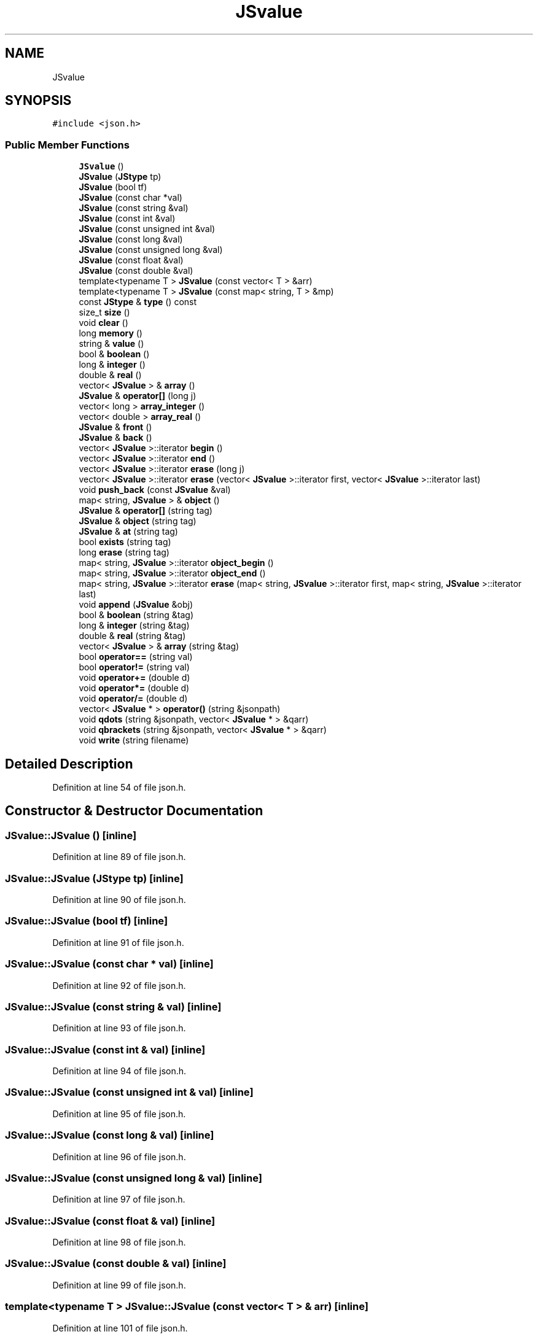 .TH "JSvalue" 3 "Wed Sep 1 2021" "Version 2.1.0" "Bsoft" \" -*- nroff -*-
.ad l
.nh
.SH NAME
JSvalue
.SH SYNOPSIS
.br
.PP
.PP
\fC#include <json\&.h>\fP
.SS "Public Member Functions"

.in +1c
.ti -1c
.RI "\fBJSvalue\fP ()"
.br
.ti -1c
.RI "\fBJSvalue\fP (\fBJStype\fP tp)"
.br
.ti -1c
.RI "\fBJSvalue\fP (bool tf)"
.br
.ti -1c
.RI "\fBJSvalue\fP (const char *val)"
.br
.ti -1c
.RI "\fBJSvalue\fP (const string &val)"
.br
.ti -1c
.RI "\fBJSvalue\fP (const int &val)"
.br
.ti -1c
.RI "\fBJSvalue\fP (const unsigned int &val)"
.br
.ti -1c
.RI "\fBJSvalue\fP (const long &val)"
.br
.ti -1c
.RI "\fBJSvalue\fP (const unsigned long &val)"
.br
.ti -1c
.RI "\fBJSvalue\fP (const float &val)"
.br
.ti -1c
.RI "\fBJSvalue\fP (const double &val)"
.br
.ti -1c
.RI "template<typename T > \fBJSvalue\fP (const vector< T > &arr)"
.br
.ti -1c
.RI "template<typename T > \fBJSvalue\fP (const map< string, T > &mp)"
.br
.ti -1c
.RI "const \fBJStype\fP & \fBtype\fP () const"
.br
.ti -1c
.RI "size_t \fBsize\fP ()"
.br
.ti -1c
.RI "void \fBclear\fP ()"
.br
.ti -1c
.RI "long \fBmemory\fP ()"
.br
.ti -1c
.RI "string & \fBvalue\fP ()"
.br
.ti -1c
.RI "bool & \fBboolean\fP ()"
.br
.ti -1c
.RI "long & \fBinteger\fP ()"
.br
.ti -1c
.RI "double & \fBreal\fP ()"
.br
.ti -1c
.RI "vector< \fBJSvalue\fP > & \fBarray\fP ()"
.br
.ti -1c
.RI "\fBJSvalue\fP & \fBoperator[]\fP (long j)"
.br
.ti -1c
.RI "vector< long > \fBarray_integer\fP ()"
.br
.ti -1c
.RI "vector< double > \fBarray_real\fP ()"
.br
.ti -1c
.RI "\fBJSvalue\fP & \fBfront\fP ()"
.br
.ti -1c
.RI "\fBJSvalue\fP & \fBback\fP ()"
.br
.ti -1c
.RI "vector< \fBJSvalue\fP >::iterator \fBbegin\fP ()"
.br
.ti -1c
.RI "vector< \fBJSvalue\fP >::iterator \fBend\fP ()"
.br
.ti -1c
.RI "vector< \fBJSvalue\fP >::iterator \fBerase\fP (long j)"
.br
.ti -1c
.RI "vector< \fBJSvalue\fP >::iterator \fBerase\fP (vector< \fBJSvalue\fP >::iterator first, vector< \fBJSvalue\fP >::iterator last)"
.br
.ti -1c
.RI "void \fBpush_back\fP (const \fBJSvalue\fP &val)"
.br
.ti -1c
.RI "map< string, \fBJSvalue\fP > & \fBobject\fP ()"
.br
.ti -1c
.RI "\fBJSvalue\fP & \fBoperator[]\fP (string tag)"
.br
.ti -1c
.RI "\fBJSvalue\fP & \fBobject\fP (string tag)"
.br
.ti -1c
.RI "\fBJSvalue\fP & \fBat\fP (string tag)"
.br
.ti -1c
.RI "bool \fBexists\fP (string tag)"
.br
.ti -1c
.RI "long \fBerase\fP (string tag)"
.br
.ti -1c
.RI "map< string, \fBJSvalue\fP >::iterator \fBobject_begin\fP ()"
.br
.ti -1c
.RI "map< string, \fBJSvalue\fP >::iterator \fBobject_end\fP ()"
.br
.ti -1c
.RI "map< string, \fBJSvalue\fP >::iterator \fBerase\fP (map< string, \fBJSvalue\fP >::iterator first, map< string, \fBJSvalue\fP >::iterator last)"
.br
.ti -1c
.RI "void \fBappend\fP (\fBJSvalue\fP &obj)"
.br
.ti -1c
.RI "bool & \fBboolean\fP (string &tag)"
.br
.ti -1c
.RI "long & \fBinteger\fP (string &tag)"
.br
.ti -1c
.RI "double & \fBreal\fP (string &tag)"
.br
.ti -1c
.RI "vector< \fBJSvalue\fP > & \fBarray\fP (string &tag)"
.br
.ti -1c
.RI "bool \fBoperator==\fP (string val)"
.br
.ti -1c
.RI "bool \fBoperator!=\fP (string val)"
.br
.ti -1c
.RI "void \fBoperator+=\fP (double d)"
.br
.ti -1c
.RI "void \fBoperator*=\fP (double d)"
.br
.ti -1c
.RI "void \fBoperator/=\fP (double d)"
.br
.ti -1c
.RI "vector< \fBJSvalue\fP * > \fBoperator()\fP (string &jsonpath)"
.br
.ti -1c
.RI "void \fBqdots\fP (string &jsonpath, vector< \fBJSvalue\fP * > &qarr)"
.br
.ti -1c
.RI "void \fBqbrackets\fP (string &jsonpath, vector< \fBJSvalue\fP * > &qarr)"
.br
.ti -1c
.RI "void \fBwrite\fP (string filename)"
.br
.in -1c
.SH "Detailed Description"
.PP 
Definition at line 54 of file json\&.h\&.
.SH "Constructor & Destructor Documentation"
.PP 
.SS "JSvalue::JSvalue ()\fC [inline]\fP"

.PP
Definition at line 89 of file json\&.h\&.
.SS "JSvalue::JSvalue (\fBJStype\fP tp)\fC [inline]\fP"

.PP
Definition at line 90 of file json\&.h\&.
.SS "JSvalue::JSvalue (bool tf)\fC [inline]\fP"

.PP
Definition at line 91 of file json\&.h\&.
.SS "JSvalue::JSvalue (const char * val)\fC [inline]\fP"

.PP
Definition at line 92 of file json\&.h\&.
.SS "JSvalue::JSvalue (const string & val)\fC [inline]\fP"

.PP
Definition at line 93 of file json\&.h\&.
.SS "JSvalue::JSvalue (const int & val)\fC [inline]\fP"

.PP
Definition at line 94 of file json\&.h\&.
.SS "JSvalue::JSvalue (const unsigned int & val)\fC [inline]\fP"

.PP
Definition at line 95 of file json\&.h\&.
.SS "JSvalue::JSvalue (const long & val)\fC [inline]\fP"

.PP
Definition at line 96 of file json\&.h\&.
.SS "JSvalue::JSvalue (const unsigned long & val)\fC [inline]\fP"

.PP
Definition at line 97 of file json\&.h\&.
.SS "JSvalue::JSvalue (const float & val)\fC [inline]\fP"

.PP
Definition at line 98 of file json\&.h\&.
.SS "JSvalue::JSvalue (const double & val)\fC [inline]\fP"

.PP
Definition at line 99 of file json\&.h\&.
.SS "template<typename T > JSvalue::JSvalue (const vector< T > & arr)\fC [inline]\fP"

.PP
Definition at line 101 of file json\&.h\&.
.SS "template<typename T > JSvalue::JSvalue (const map< string, T > & mp)\fC [inline]\fP"

.PP
Definition at line 108 of file json\&.h\&.
.SH "Member Function Documentation"
.PP 
.SS "void JSvalue::append (\fBJSvalue\fP & obj)\fC [inline]\fP"

.PP
Definition at line 237 of file json\&.h\&.
.SS "vector<\fBJSvalue\fP>& JSvalue::array ()\fC [inline]\fP"

.PP
Definition at line 158 of file json\&.h\&.
.SS "vector<\fBJSvalue\fP>& JSvalue::array (string & tag)\fC [inline]\fP"

.PP
Definition at line 252 of file json\&.h\&.
.SS "vector<long> JSvalue::array_integer ()\fC [inline]\fP"

.PP
Definition at line 166 of file json\&.h\&.
.SS "vector<double> JSvalue::array_real ()\fC [inline]\fP"

.PP
Definition at line 173 of file json\&.h\&.
.SS "\fBJSvalue\fP& JSvalue::at (string tag)\fC [inline]\fP"

.PP
Definition at line 217 of file json\&.h\&.
.SS "\fBJSvalue\fP& JSvalue::back ()\fC [inline]\fP"

.PP
Definition at line 184 of file json\&.h\&.
.SS "vector<\fBJSvalue\fP>::iterator JSvalue::begin ()\fC [inline]\fP"

.PP
Definition at line 188 of file json\&.h\&.
.SS "bool& JSvalue::boolean ()\fC [inline]\fP"

.PP
Definition at line 139 of file json\&.h\&.
.SS "bool& JSvalue::boolean (string & tag)\fC [inline]\fP"

.PP
Definition at line 243 of file json\&.h\&.
.SS "void JSvalue::clear ()\fC [inline]\fP"

.PP
Definition at line 122 of file json\&.h\&.
.SS "vector<\fBJSvalue\fP>::iterator JSvalue::end ()\fC [inline]\fP"

.PP
Definition at line 189 of file json\&.h\&.
.SS "vector<\fBJSvalue\fP>::iterator JSvalue::erase (long j)\fC [inline]\fP"

.PP
Definition at line 190 of file json\&.h\&.
.SS "map<string, \fBJSvalue\fP>::iterator JSvalue::erase (map< string, \fBJSvalue\fP >::iterator first, map< string, \fBJSvalue\fP >::iterator last)\fC [inline]\fP"

.PP
Definition at line 233 of file json\&.h\&.
.SS "long JSvalue::erase (string tag)\fC [inline]\fP"

.PP
Definition at line 227 of file json\&.h\&.
.SS "vector<\fBJSvalue\fP>::iterator JSvalue::erase (vector< \fBJSvalue\fP >::iterator first, vector< \fBJSvalue\fP >::iterator last)\fC [inline]\fP"

.PP
Definition at line 194 of file json\&.h\&.
.SS "bool JSvalue::exists (string tag)\fC [inline]\fP"

.PP
Definition at line 222 of file json\&.h\&.
.SS "\fBJSvalue\fP& JSvalue::front ()\fC [inline]\fP"

.PP
Definition at line 180 of file json\&.h\&.
.SS "long& JSvalue::integer ()\fC [inline]\fP"

.PP
Definition at line 143 of file json\&.h\&.
.SS "long& JSvalue::integer (string & tag)\fC [inline]\fP"

.PP
Definition at line 246 of file json\&.h\&.
.SS "long JSvalue::memory ()\fC [inline]\fP"

.PP
Definition at line 127 of file json\&.h\&.
.SS "map<string, \fBJSvalue\fP>& JSvalue::object ()\fC [inline]\fP"

.PP
Definition at line 203 of file json\&.h\&.
.SS "\fBJSvalue\fP& JSvalue::object (string tag)\fC [inline]\fP"

.PP
Definition at line 212 of file json\&.h\&.
.SS "map<string, \fBJSvalue\fP>::iterator JSvalue::object_begin ()\fC [inline]\fP"

.PP
Definition at line 231 of file json\&.h\&.
.SS "map<string, \fBJSvalue\fP>::iterator JSvalue::object_end ()\fC [inline]\fP"

.PP
Definition at line 232 of file json\&.h\&.
.SS "bool JSvalue::operator!= (string val)\fC [inline]\fP"

.PP
Definition at line 259 of file json\&.h\&.
.SS "vector<\fBJSvalue\fP*> JSvalue::operator() (string & jsonpath)\fC [inline]\fP"

.PP
Definition at line 289 of file json\&.h\&.
.SS "void JSvalue::operator*= (double d)\fC [inline]\fP"

.PP
Definition at line 270 of file json\&.h\&.
.SS "void JSvalue::operator+= (double d)\fC [inline]\fP"

.PP
Definition at line 263 of file json\&.h\&.
.SS "void JSvalue::operator/= (double d)\fC [inline]\fP"

.PP
Definition at line 277 of file json\&.h\&.
.SS "bool JSvalue::operator== (string val)\fC [inline]\fP"

.PP
Definition at line 256 of file json\&.h\&.
.SS "\fBJSvalue\fP& JSvalue::operator[] (long j)\fC [inline]\fP"

.PP
Definition at line 162 of file json\&.h\&.
.SS "\fBJSvalue\fP& JSvalue::operator[] (string tag)\fC [inline]\fP"

.PP
Definition at line 207 of file json\&.h\&.
.SS "void JSvalue::push_back (const \fBJSvalue\fP & val)\fC [inline]\fP"

.PP
Definition at line 198 of file json\&.h\&.
.SS "void JSvalue::qbrackets (string & jsonpath, vector< \fBJSvalue\fP * > & qarr)\fC [inline]\fP"

.PP
Definition at line 341 of file json\&.h\&.
.SS "void JSvalue::qdots (string & jsonpath, vector< \fBJSvalue\fP * > & qarr)\fC [inline]\fP"

.PP
Definition at line 297 of file json\&.h\&.
.SS "double& JSvalue::real ()\fC [inline]\fP"

.PP
Definition at line 150 of file json\&.h\&.
.SS "double& JSvalue::real (string & tag)\fC [inline]\fP"

.PP
Definition at line 249 of file json\&.h\&.
.SS "size_t JSvalue::size ()\fC [inline]\fP"

.PP
Definition at line 115 of file json\&.h\&.
.SS "const \fBJStype\fP& JSvalue::type () const\fC [inline]\fP"

.PP
Definition at line 113 of file json\&.h\&.
.SS "string& JSvalue::value ()\fC [inline]\fP"

.PP
Definition at line 135 of file json\&.h\&.
.SS "void JSvalue::write (string filename)\fC [inline]\fP"

.PP
Definition at line 374 of file json\&.h\&.

.SH "Author"
.PP 
Generated automatically by Doxygen for Bsoft from the source code\&.
